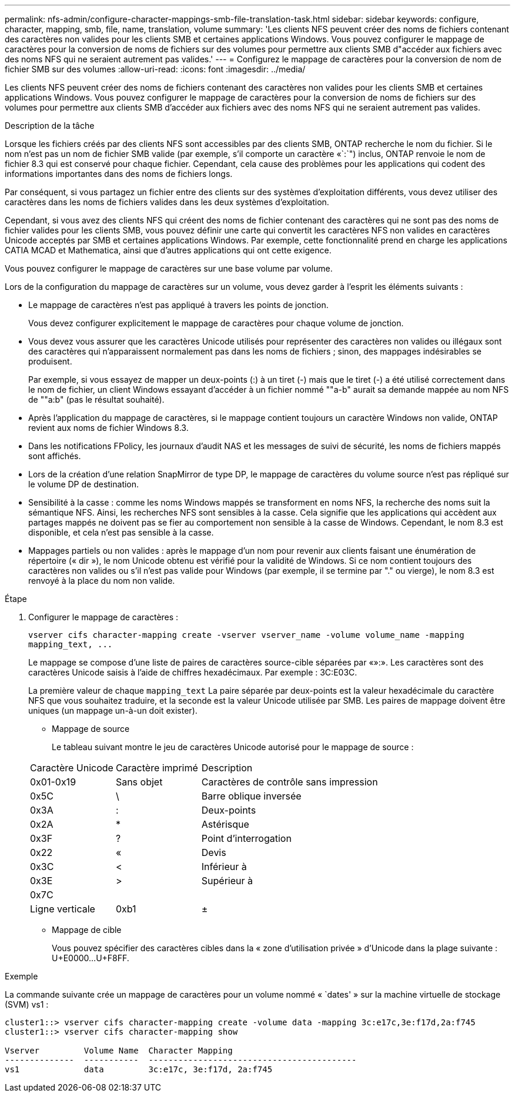 ---
permalink: nfs-admin/configure-character-mappings-smb-file-translation-task.html 
sidebar: sidebar 
keywords: configure, character, mapping, smb, file, name, translation, volume 
summary: 'Les clients NFS peuvent créer des noms de fichiers contenant des caractères non valides pour les clients SMB et certaines applications Windows. Vous pouvez configurer le mappage de caractères pour la conversion de noms de fichiers sur des volumes pour permettre aux clients SMB d"accéder aux fichiers avec des noms NFS qui ne seraient autrement pas valides.' 
---
= Configurez le mappage de caractères pour la conversion de nom de fichier SMB sur des volumes
:allow-uri-read: 
:icons: font
:imagesdir: ../media/


[role="lead"]
Les clients NFS peuvent créer des noms de fichiers contenant des caractères non valides pour les clients SMB et certaines applications Windows. Vous pouvez configurer le mappage de caractères pour la conversion de noms de fichiers sur des volumes pour permettre aux clients SMB d'accéder aux fichiers avec des noms NFS qui ne seraient autrement pas valides.

.Description de la tâche
Lorsque les fichiers créés par des clients NFS sont accessibles par des clients SMB, ONTAP recherche le nom du fichier. Si le nom n'est pas un nom de fichier SMB valide (par exemple, s'il comporte un caractère «`:`") inclus, ONTAP renvoie le nom de fichier 8.3 qui est conservé pour chaque fichier. Cependant, cela cause des problèmes pour les applications qui codent des informations importantes dans des noms de fichiers longs.

Par conséquent, si vous partagez un fichier entre des clients sur des systèmes d'exploitation différents, vous devez utiliser des caractères dans les noms de fichiers valides dans les deux systèmes d'exploitation.

Cependant, si vous avez des clients NFS qui créent des noms de fichier contenant des caractères qui ne sont pas des noms de fichier valides pour les clients SMB, vous pouvez définir une carte qui convertit les caractères NFS non valides en caractères Unicode acceptés par SMB et certaines applications Windows. Par exemple, cette fonctionnalité prend en charge les applications CATIA MCAD et Mathematica, ainsi que d'autres applications qui ont cette exigence.

Vous pouvez configurer le mappage de caractères sur une base volume par volume.

Lors de la configuration du mappage de caractères sur un volume, vous devez garder à l'esprit les éléments suivants :

* Le mappage de caractères n'est pas appliqué à travers les points de jonction.
+
Vous devez configurer explicitement le mappage de caractères pour chaque volume de jonction.

* Vous devez vous assurer que les caractères Unicode utilisés pour représenter des caractères non valides ou illégaux sont des caractères qui n'apparaissent normalement pas dans les noms de fichiers ; sinon, des mappages indésirables se produisent.
+
Par exemple, si vous essayez de mapper un deux-points (:) à un tiret (-) mais que le tiret (-) a été utilisé correctement dans le nom de fichier, un client Windows essayant d'accéder à un fichier nommé ""a-b" aurait sa demande mappée au nom NFS de ""a:b" (pas le résultat souhaité).

* Après l'application du mappage de caractères, si le mappage contient toujours un caractère Windows non valide, ONTAP revient aux noms de fichier Windows 8.3.
* Dans les notifications FPolicy, les journaux d'audit NAS et les messages de suivi de sécurité, les noms de fichiers mappés sont affichés.
* Lors de la création d'une relation SnapMirror de type DP, le mappage de caractères du volume source n'est pas répliqué sur le volume DP de destination.
* Sensibilité à la casse : comme les noms Windows mappés se transforment en noms NFS, la recherche des noms suit la sémantique NFS. Ainsi, les recherches NFS sont sensibles à la casse. Cela signifie que les applications qui accèdent aux partages mappés ne doivent pas se fier au comportement non sensible à la casse de Windows. Cependant, le nom 8.3 est disponible, et cela n'est pas sensible à la casse.
* Mappages partiels ou non valides : après le mappage d'un nom pour revenir aux clients faisant une énumération de répertoire (« dir »), le nom Unicode obtenu est vérifié pour la validité de Windows. Si ce nom contient toujours des caractères non valides ou s'il n'est pas valide pour Windows (par exemple, il se termine par "." ou vierge), le nom 8.3 est renvoyé à la place du nom non valide.


.Étape
. Configurer le mappage de caractères :
+
`+vserver cifs character-mapping create -vserver vserver_name -volume volume_name -mapping mapping_text, ...+`

+
Le mappage se compose d'une liste de paires de caractères source-cible séparées par «»:». Les caractères sont des caractères Unicode saisis à l'aide de chiffres hexadécimaux. Par exemple : 3C:E03C.

+
La première valeur de chaque `mapping_text` La paire séparée par deux-points est la valeur hexadécimale du caractère NFS que vous souhaitez traduire, et la seconde est la valeur Unicode utilisée par SMB. Les paires de mappage doivent être uniques (un mappage un-à-un doit exister).

+
** Mappage de source
+
Le tableau suivant montre le jeu de caractères Unicode autorisé pour le mappage de source :

+
[cols="20,20,60"]
|===


| Caractère Unicode | Caractère imprimé | Description 


 a| 
0x01-0x19
 a| 
Sans objet
 a| 
Caractères de contrôle sans impression



 a| 
0x5C
 a| 
\
 a| 
Barre oblique inversée



 a| 
0x3A
 a| 
:
 a| 
Deux-points



 a| 
0x2A
 a| 
*
 a| 
Astérisque



 a| 
0x3F
 a| 
?
 a| 
Point d'interrogation



 a| 
0x22
 a| 
«
 a| 
Devis



 a| 
0x3C
 a| 
<
 a| 
Inférieur à



 a| 
0x3E
 a| 
>
 a| 
Supérieur à



 a| 
0x7C
 a| 
|
 a| 
Ligne verticale



 a| 
0xb1
 a| 
±
 a| 
Signe plus-moins

|===
** Mappage de cible
+
Vous pouvez spécifier des caractères cibles dans la « zone d'utilisation privée » d'Unicode dans la plage suivante : U+E0000...U+F8FF.





.Exemple
La commande suivante crée un mappage de caractères pour un volume nommé « `dates' » sur la machine virtuelle de stockage (SVM) vs1 :

[listing]
----
cluster1::> vserver cifs character-mapping create -volume data -mapping 3c:e17c,3e:f17d,2a:f745
cluster1::> vserver cifs character-mapping show

Vserver         Volume Name  Character Mapping
--------------  -----------  ------------------------------------------
vs1             data         3c:e17c, 3e:f17d, 2a:f745
----